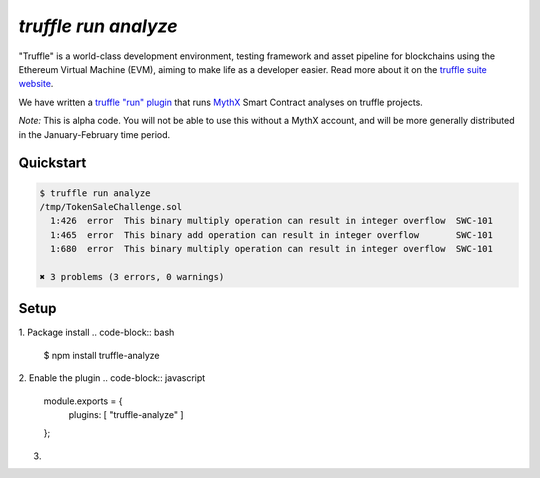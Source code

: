 .. index:: truffle-analyze
.. _truffle-analyze:

`truffle run analyze`
=====================

"Truffle" is a world-class development environment, testing framework
and asset pipeline for blockchains using the Ethereum Virtual Machine
(EVM), aiming to make life as a developer easier. Read more about it
on the `truffle suite website <https://truffleframework.com/docs/truffle/overview>`_.

We have written a `truffle "run" plugin
<https://truffleframework.com/docs/truffle/getting-started/writing-external-scripts>`_
that runs `MythX <https://mythx.io>`_ Smart Contract analyses on
truffle projects.

*Note:* This is alpha code. You will not be able to use this without a MythX
account, and will be more generally distributed in the January-February
time period.


Quickstart
----------

.. code-block:: bash

  $ truffle run analyze
  /tmp/TokenSaleChallenge.sol
    1:426  error  This binary multiply operation can result in integer overflow  SWC-101
    1:465  error  This binary add operation can result in integer overflow       SWC-101
    1:680  error  This binary multiply operation can result in integer overflow  SWC-101

  ✖ 3 problems (3 errors, 0 warnings)

Setup
-----

1. Package install
.. code-block:: bash

  $ npm install truffle-analyze

2. Enable the plugin
.. code-block:: javascript

  module.exports = {
    plugins: [ "truffle-analyze" ]
  };

3.

.. seealso::

  * `npm package <https://www.npmjs.com/package/truffle-analyze>`_
  * `github project <https://github.com/consensys/truffle-analyze>`_
  * :ref:`VSCode MythX-enabled <vscode-truffle>`
